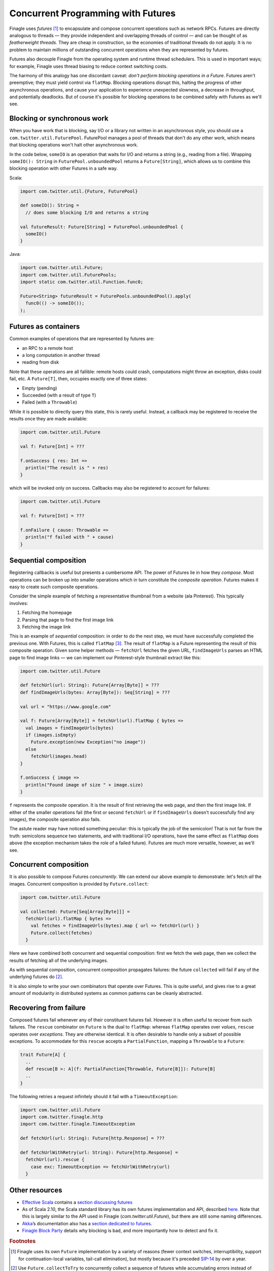 Concurrent Programming with Futures
===================================

Finagle uses *futures* [#futures]_ to encapsulate and compose
concurrent operations such as network RPCs. Futures are directly
analogous to threads — they provide independent and overlapping
threads of control — and can be thought of as *featherweight
threads*. They are cheap in construction, so the economies of
traditional threads do not apply. It is no problem to maintain
millions of outstanding concurrent operations when they are
represented by futures.

Futures also decouple Finagle from the operating system and runtime
thread schedulers. This is used in important ways; for example,
Finagle uses thread biasing to reduce context switching costs.

The harmony of this analogy has one discordant caveat: *don't
perform blocking operations in a Future*. Futures aren't
preemptive; they must yield control via ``flatMap``. Blocking
operations disrupt this, halting the progress of other asynchronous
operations, and cause your application to experience unexpected
slowness, a decrease in throughput, and potentially deadlocks. But
of course it's possible for blocking operations to be combined safely
with Futures as we'll see.

Blocking or synchronous work
----------------------------

When you have work that is blocking, say I/O or a library
not written in an asynchronous style, you should use a
``com.twitter.util.FuturePool``. FuturePool manages a pool of
threads that don't do any other work, which means that blocking
operations won't halt other asynchronous work.

In the code below, ``someIO`` is an operation that waits for
I/O and returns a string (e.g., reading from a file). Wrapping
``someIO(): String`` in ``FuturePool.unboundedPool`` returns a
``Future[String]``, which allows us to combine this blocking
operation with other Futures in a safe way.

Scala:

.. code-block:: scala

    import com.twitter.util.{Future, FuturePool}

    def someIO(): String =
      // does some blocking I/O and returns a string

    val futureResult: Future[String] = FuturePool.unboundedPool {
      someIO()
    }

Java:

.. code-block:: java

    import com.twitter.util.Future;
    import com.twitter.util.FuturePools;
    import static com.twitter.util.Function.func0;

    Future<String> futureResult = FuturePools.unboundedPool().apply(
      func0(() -> someIO());
    );

Futures as containers
---------------------

Common examples of operations that are represented by futures are:

- an RPC to a remote host
- a long computation in another thread
- reading from disk

Note that these operations are all fallible: remote hosts could
crash, computations might throw an exception, disks could fail, etc.
A ``Future[T]``, then, occupies exactly one of three states:

- Empty (pending)
- Succeeded (with a result of type ``T``)
- Failed (with a ``Throwable``)

While it is possible to directly query this state, this is rarely useful.
Instead, a callback may be registered to receive the results once 
they are made available:

.. code-block:: scala

  import com.twitter.util.Future

  val f: Future[Int] = ???

  f.onSuccess { res: Int =>
    println("The result is " + res)
  }

which will be invoked only on success. Callbacks may also be registered
to account for failures:

.. code-block:: scala

  import com.twitter.util.Future

  val f: Future[Int] = ???

  f.onFailure { cause: Throwable =>
    println("f failed with " + cause)
  }

Sequential composition
----------------------

Registering callbacks is useful but presents a cumbersome API. The
power of Futures lie in how they *compose*. Most operations can be
broken up into smaller operations which in turn constitute the
*composite operation*. Futures makes it easy to create such composite
operations.

Consider the simple example of fetching a representative thumbnail
from a website (ala Pinterest). This typically involves:

1. Fetching the homepage
2. Parsing that page to find the first image link
3. Fetching the image link

This is an example of *sequential* composition: in order to do the
next step, we must have successfully completed the previous one. With
Futures, this is called ``flatMap`` [#flatMap]_. The result of ``flatMap`` is a Future
representing the result of this composite operation. Given some helper
methods — ``fetchUrl`` fetches the given URL, ``findImageUrls`` parses an HTML
page to find image links — we can implement our Pinterest-style thumbnail
extract like this:

.. code-block:: scala

  import com.twitter.util.Future

  def fetchUrl(url: String): Future[Array[Byte]] = ???
  def findImageUrls(bytes: Array[Byte]): Seq[String] = ???

  val url = "https://www.google.com"

  val f: Future[Array[Byte]] = fetchUrl(url).flatMap { bytes =>
    val images = findImageUrls(bytes)
    if (images.isEmpty)
      Future.exception(new Exception("no image"))
    else
      fetchUrl(images.head)
  }

  f.onSuccess { image =>
    println("Found image of size " + image.size)
  }

``f`` represents the *composite* operation. It is the result of first
retrieving the web page, and then the first image link. If either of
the smaller operations fail (the first or second ``fetchUrl`` or if
``findImageUrls`` doesn't successfully find any images), the composite
operation also fails.

The astute reader may have noticed something peculiar: this is
typically the job of the semicolon! That is not far from the truth:
semicolons sequence two statements, and with traditional I/O
operations, have the same effect as ``flatMap`` does above (the
exception mechanism takes the role of a failed future). Futures
are much more versatile, however, as we'll see.

Concurrent composition
----------------------

It is also possible to compose Futures *concurrently*. We can extend
our above example to demonstrate: let's fetch *all* the images.
Concurrent composition is provided by ``Future.collect``:

.. code-block:: scala

  import com.twitter.util.Future

  val collected: Future[Seq[Array[Byte]]] =
    fetchUrl(url).flatMap { bytes =>
      val fetches = findImageUrls(bytes).map { url => fetchUrl(url) }
      Future.collect(fetches)
    }

Here we have combined both concurrent and sequential composition:
first we fetch the web page, then we collect the results of fetching
all of the underlying images.

As with sequential composition, concurrent composition propagates
failures: the future ``collected`` will fail if any of the underlying
futures do [#collectToTry]_.

It is also simple to write your own combinators that operate over
Futures. This is quite useful, and gives rise to a great amount of
modularity in distributed systems as common patterns can be cleanly
abstracted.

.. _future_failure:

Recovering from failure
-----------------------

Composed futures fail whenever any of their constituent futures
fail. However it is often useful to recover from such failures. The
``rescue`` combinator on ``Future`` is the dual to ``flatMap``: whereas
``flatMap`` operates over *values*, ``rescue`` operates over *exceptions*. They
are otherwise identical. It is often desirable to handle only a subset
of possible exceptions. To accommodate for this ``rescue`` accepts
a ``PartialFunction``, mapping a ``Throwable`` to a ``Future``:

.. code-block:: scala

  trait Future[A] {
    ..
    def rescue[B >: A](f: PartialFunction[Throwable, Future[B]]): Future[B]
    ..
  }

The following retries a request infinitely should it fail with a
``TimeoutException``:

.. code-block:: scala

  import com.twitter.util.Future
  import com.twitter.finagle.http
  import com.twitter.finagle.TimeoutException

  def fetchUrl(url: String): Future[http.Response] = ???

  def fetchUrlWithRetry(url: String): Future[http.Response] =
    fetchUrl(url).rescue {
      case exc: TimeoutException => fetchUrlWithRetry(url)
    }


Other resources
---------------

- `Effective Scala`_ contains a `section discussing futures`_
- As of Scala 2.10, the Scala standard library has its own futures
  implementation and API, described here_. Note that
  this is largely similar to the API used in Finagle
  (*com.twitter.util.Future*), but there are still some naming
  differences.
- Akka_’s documentation also has a `section dedicated to futures`_.
- `Finagle Block Party`_ details why blocking is bad, and more
  importantly how to detect and fix it.

.. _Akka: https://akka.io/
.. _`Effective Scala`: https://twitter.github.com/effectivescala/
.. _`Finagle Block Party`: https://finagle.github.io/blog/2016/09/01/block-party/
.. _`section discussing futures`: https://twitter.github.com/effectivescala/#Twitter's%20standard%20libraries-Futures
.. _here: https://docs.scala-lang.org/overviews/core/futures.html
.. _`section dedicated to futures`: https://doc.akka.io/docs/akka/2.1.0/scala/futures.html

.. rubric:: Footnotes

.. [#futures] Finagle uses its own ``Future`` implementation by a variety of reasons
   (fewer context switches, interruptibility, support for continuation-local variables,
   tail-call elimination), but mostly because it's preceded SIP-14_ by over a year.

.. [#collectToTry] Use ``Future.collectToTry`` to concurrently collect a sequence of
   futures while accumulating errors instead of failing fast.

.. [#flatMap] The name ``flatMap`` may seem strange and unrelated to our present
   discussion, but its etymology is impeccable: it derives from a deeper relationship
   between the sort of sequential composition we do with futures, to a similar sort of
   composition we can perform over collections. See the this__ page for more details.

__ WikipediaMonads_
.. _WikipediaMonads: https://en.wikipedia.org/wiki/Monad_(functional_programming)

.. _SIP-14: https://docs.scala-lang.org/sips/completed/futures-promises.html

.. TODO
  a section about composing over failures
